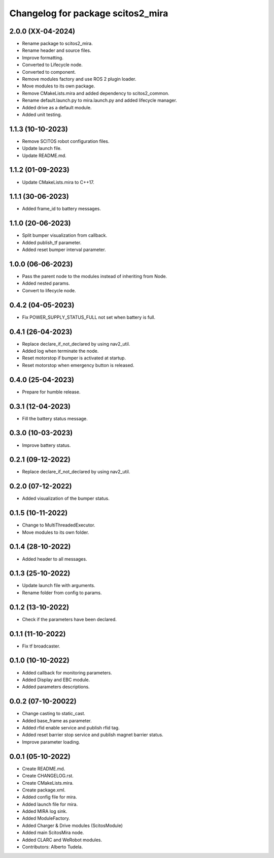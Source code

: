 ^^^^^^^^^^^^^^^^^^^^^^^^^^^^^^^^^
Changelog for package scitos2_mira
^^^^^^^^^^^^^^^^^^^^^^^^^^^^^^^^^

2.0.0 (XX-04-2024)
------------------
* Rename package to scitos2_mira.
* Rename header and source files.
* Improve formatting.
* Converted to Lifecycle node.
* Converted to component.
* Remove modules factory and use ROS 2 plugin loader.
* Move modules to its own package.
* Remove CMakeLists.mira and added dependency to scitos2_common.
* Rename default.launch.py to mira.launch.py and added lifecycle manager.
* Added drive as a default module.
* Added unit testing.

1.1.3 (10-10-2023)
------------------
* Remove SCITOS robot configuration files.
* Update launch file.
* Update README.md.

1.1.2 (01-09-2023)
------------------
* Update CMakeLists.mira to C++17.

1.1.1 (30-06-2023)
------------------
* Added frame_id to battery messages.

1.1.0 (20-06-2023)
------------------
* Split bumper visualization from callback.
* Added publish_tf parameter.
* Added reset bumper interval parameter.

1.0.0 (06-06-2023)
------------------
* Pass the parent node to the modules instead of inheriting from Node.
* Added nested params.
* Convert to lifecycle node.

0.4.2 (04-05-2023)
------------------
* Fix POWER_SUPPLY_STATUS_FULL not set when battery is full.

0.4.1 (26-04-2023)
------------------
* Replace declare_if_not_declared by using nav2_util.
* Added log when terminate the node.
* Reset motorstop if bumper is activated at startup.
* Reset motorstop when emergency button is released.

0.4.0 (25-04-2023)
------------------
* Prepare for humble release.

0.3.1 (12-04-2023)
------------------
* Fill the battery status message.

0.3.0 (10-03-2023)
------------------
* Improve battery status.

0.2.1 (09-12-2022)
------------------
* Replace declare_if_not_declared by using nav2_util.

0.2.0 (07-12-2022)
------------------
* Added visualization of the bumper status.

0.1.5 (10-11-2022)
------------------
* Change to MultiThreadedExecutor.
* Move modules to its own folder.

0.1.4 (28-10-2022)
------------------
* Added header to all messages.

0.1.3 (25-10-2022)
------------------
* Update launch file with arguments.
* Rename folder from config to params.

0.1.2 (13-10-2022)
------------------
* Check if the parameters have been declared.

0.1.1 (11-10-2022)
------------------
* Fix tf broadcaster.

0.1.0 (10-10-2022)
------------------
* Added callback for monitoring parameters.
* Added Display and EBC module.
* Added parameters descriptions.

0.0.2 (07-10-20022)
------------------
* Change casting to static_cast.
* Added base_frame as parameter.
* Added rfid enable service and publish rfid tag.
* Added reset barrier stop service and publish magnet barrier status.
* Improve parameter loading.

0.0.1 (05-10-2022)
------------------
* Create README.md.
* Create CHANGELOG.rst.
* Create CMakeLists.mira.
* Create package.xml.
* Added config file for mira.
* Added launch file for mira.
* Added MIRA log sink.
* Added ModuleFactory.
* Added Charger & Drive modules (ScitosModule)
* Added main ScitosMira node.
* Added CLARC and WeRobot modules.
* Contributors: Alberto Tudela.

